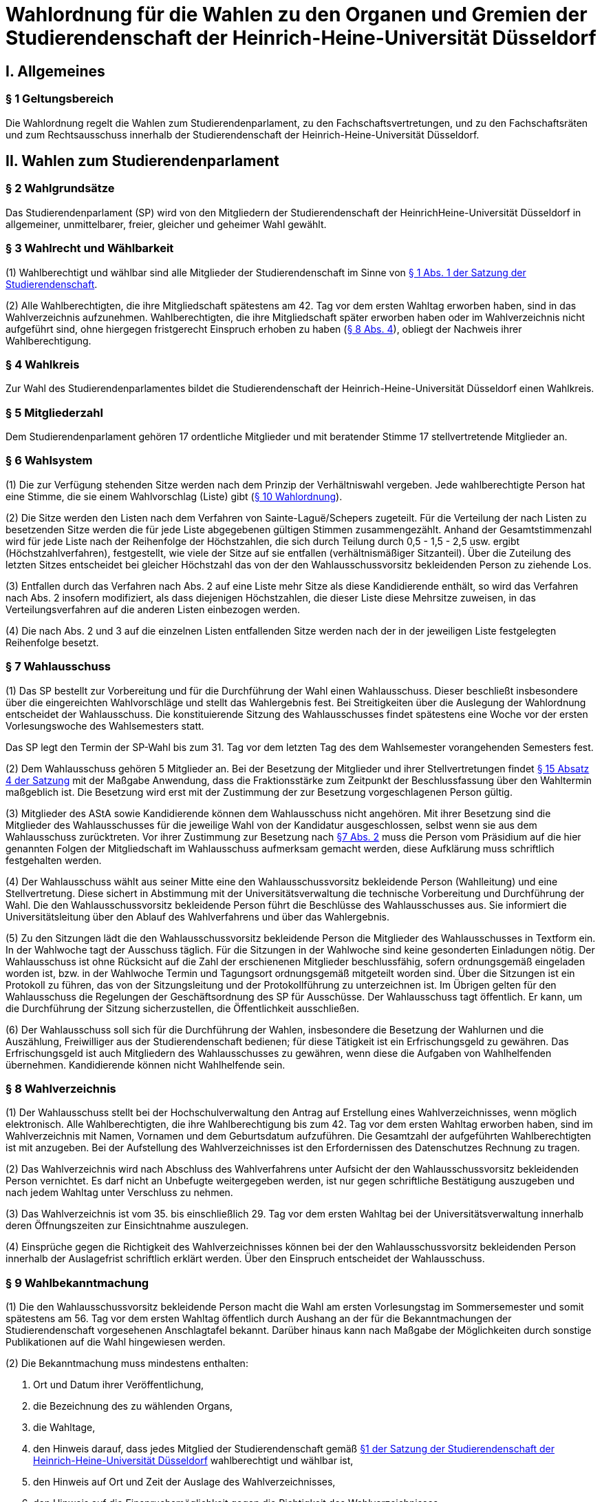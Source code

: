 =  Wahlordnung für die Wahlen zu den Organen und Gremien der Studierendenschaft der Heinrich-Heine-Universität Düsseldorf

== I. Allgemeines
=== § 1 Geltungsbereich
Die Wahlordnung regelt die Wahlen zum Studierendenparlament, zu den Fachschaftsvertretungen, und zu den Fachschaftsräten und zum Rechtsausschuss innerhalb der Studierendenschaft der Heinrich-Heine-Universität Düsseldorf.

== II. Wahlen zum Studierendenparlament
=== § 2 Wahlgrundsätze
Das Studierendenparlament (SP) wird von den Mitgliedern der Studierendenschaft der HeinrichHeine-Universität Düsseldorf in allgemeiner, unmittelbarer, freier, gleicher und geheimer Wahl gewählt.

=== § 3 Wahlrecht und Wählbarkeit
(1) Wahlberechtigt und wählbar sind alle Mitglieder der Studierendenschaft im Sinne von xref:satzung::index.adoc#_1_begriffsbestimmung_und_rechtsstellung[§ 1 Abs. 1 der Satzung der Studierendenschaft].

(2) Alle Wahlberechtigten, die ihre Mitgliedschaft spätestens am 42. Tag vor dem ersten Wahltag erworben haben, sind in das Wahlverzeichnis aufzunehmen. Wahlberechtigten, die ihre Mitgliedschaft später erworben haben oder im Wahlverzeichnis nicht aufgeführt sind, ohne hiergegen fristgerecht Einspruch erhoben zu haben (<<_8_wahlverzeichnis, § 8 Abs. 4>>), obliegt der Nachweis ihrer Wahlberechtigung.

=== § 4 Wahlkreis
Zur Wahl des Studierendenparlamentes bildet die Studierendenschaft der Heinrich-Heine-Universität Düsseldorf einen Wahlkreis.

=== § 5 Mitgliederzahl
Dem Studierendenparlament gehören 17 ordentliche Mitglieder und mit beratender Stimme 17 stellvertretende Mitglieder an.

=== § 6 Wahlsystem
(1) Die zur Verfügung stehenden Sitze werden nach dem Prinzip der Verhältniswahl vergeben. Jede wahlberechtigte Person hat eine Stimme, die sie einem Wahlvorschlag (Liste) gibt (<<_10_wahlvorschläge, § 10 Wahlordnung>>).

(2) Die Sitze werden den Listen nach dem Verfahren von Sainte-Laguë/Schepers zugeteilt. Für die Verteilung der nach Listen zu besetzenden Sitze werden die für jede Liste abgegebenen gültigen Stimmen zusammengezählt. Anhand der Gesamtstimmenzahl wird für jede Liste nach der Reihenfolge der Höchstzahlen, die sich durch Teilung durch 0,5 - 1,5 - 2,5 usw. ergibt (Höchstzahlverfahren), festgestellt, wie viele der Sitze auf sie entfallen (verhältnismäßiger Sitzanteil). Über die Zuteilung des letzten Sitzes entscheidet bei gleicher Höchstzahl das von der den Wahlausschussvorsitz bekleidenden Person zu ziehende Los.

(3) Entfallen durch das Verfahren nach Abs. 2 auf eine Liste mehr Sitze als diese Kandidierende enthält, so wird das Verfahren nach Abs. 2 insofern modifiziert, als dass diejenigen Höchstzahlen, die dieser Liste diese Mehrsitze zuweisen, in das Verteilungsverfahren auf die anderen Listen einbezogen werden.

(4) Die nach Abs. 2 und 3 auf die einzelnen Listen entfallenden Sitze werden nach der in der jeweiligen Liste festgelegten Reihenfolge besetzt.

=== § 7 Wahlausschuss
(1) Das SP bestellt zur Vorbereitung und für die Durchführung der Wahl einen Wahlausschuss. Dieser beschließt insbesondere über die eingereichten Wahlvorschläge und stellt das Wahlergebnis fest. Bei Streitigkeiten über die Auslegung der Wahlordnung entscheidet der Wahlausschuss. Die konstituierende Sitzung des Wahlausschusses findet spätestens eine Woche vor der ersten Vorlesungswoche des Wahlsemesters statt.

Das SP legt den Termin der SP-Wahl bis zum 31. Tag vor dem letzten Tag des dem Wahlsemester vorangehenden Semesters fest.

(2) Dem Wahlausschuss gehören 5 Mitglieder an. Bei der Besetzung der Mitglieder und ihrer Stellvertretungen findet xref:satzung::index.adoc#_15_wahl_und_zusammensetzung_des_sp[§ 15 Absatz 4 der Satzung] mit der Maßgabe Anwendung, dass die Fraktionsstärke zum Zeitpunkt der Beschlussfassung über den Wahltermin maßgeblich ist. Die Besetzung wird erst mit der Zustimmung der zur Besetzung vorgeschlagenen Person gültig.

(3) Mitglieder des AStA sowie Kandidierende können dem Wahlausschuss nicht angehören. Mit ihrer Besetzung sind die Mitglieder des Wahlausschusses für die jeweilige Wahl von der Kandidatur ausgeschlossen, selbst wenn sie aus dem Wahlausschuss zurücktreten. Vor ihrer Zustimmung zur Besetzung nach <<_7_wahlausschuss, §7 Abs. 2>> muss die Person vom Präsidium auf die hier genannten Folgen der Mitgliedschaft im Wahlausschuss aufmerksam gemacht werden, diese Aufklärung muss schriftlich festgehalten werden.

(4) Der Wahlausschuss wählt aus seiner Mitte eine den Wahlausschussvorsitz bekleidende Person (Wahlleitung) und eine Stellvertretung. Diese sichert in Abstimmung mit der Universitätsverwaltung die technische Vorbereitung und Durchführung der Wahl. Die den Wahlausschussvorsitz bekleidende Person führt die Beschlüsse des Wahlausschusses aus. Sie informiert die Universitätsleitung über den Ablauf des Wahlverfahrens und über das Wahlergebnis.

(5) Zu den Sitzungen lädt die den Wahlausschussvorsitz bekleidende Person die Mitglieder des Wahlausschusses in Textform ein. In der Wahlwoche tagt der Ausschuss täglich. Für die Sitzungen in der Wahlwoche sind keine gesonderten Einladungen nötig. Der Wahlausschuss ist ohne Rücksicht auf die Zahl der erschienenen Mitglieder beschlussfähig, sofern ordnungsgemäß eingeladen worden ist, bzw. in der Wahlwoche Termin und Tagungsort ordnungsgemäß mitgeteilt worden sind. Über die Sitzungen ist ein Protokoll zu führen, das von der Sitzungsleitung und der Protokollführung zu unterzeichnen ist. Im Übrigen gelten für den Wahlausschuss die Regelungen der Geschäftsordnung des SP für Ausschüsse. Der Wahlausschuss tagt öffentlich. Er kann, um die Durchführung der Sitzung sicherzustellen, die Öffentlichkeit ausschließen.

(6) Der Wahlausschuss soll sich für die Durchführung der Wahlen, insbesondere die Besetzung der Wahlurnen und die Auszählung, Freiwilliger aus der Studierendenschaft bedienen; für diese Tätigkeit ist ein Erfrischungsgeld zu gewähren. Das Erfrischungsgeld ist auch Mitgliedern des Wahlausschusses zu gewähren, wenn diese die Aufgaben von Wahlhelfenden übernehmen. Kandidierende können nicht Wahlhelfende sein.

=== § 8 Wahlverzeichnis
(1) Der Wahlausschuss stellt bei der Hochschulverwaltung den Antrag auf Erstellung eines Wahlverzeichnisses, wenn möglich elektronisch. Alle Wahlberechtigten, die ihre Wahlberechtigung bis zum 42. Tag vor dem ersten Wahltag erworben haben, sind im Wahlverzeichnis mit Namen, Vornamen und dem Geburtsdatum aufzuführen. Die Gesamtzahl der aufgeführten Wahlberechtigten ist mit anzugeben. Bei der Aufstellung des Wahlverzeichnisses ist den Erfordernissen des Datenschutzes Rechnung zu tragen.

(2) Das Wahlverzeichnis wird nach Abschluss des Wahlverfahrens unter Aufsicht der den Wahlausschussvorsitz bekleidenden Person vernichtet. Es darf nicht an Unbefugte weitergegeben werden, ist nur gegen schriftliche Bestätigung auszugeben und nach jedem Wahltag unter Verschluss zu nehmen.

(3) Das Wahlverzeichnis ist vom 35. bis einschließlich 29. Tag vor dem ersten Wahltag bei der Universitätsverwaltung innerhalb deren Öffnungszeiten zur Einsichtnahme auszulegen.

(4) Einsprüche gegen die Richtigkeit des Wahlverzeichnisses können bei der den Wahlausschussvorsitz bekleidenden Person innerhalb der Auslagefrist schriftlich erklärt werden. Über den Einspruch entscheidet der Wahlausschuss.

=== § 9 Wahlbekanntmachung
(1) Die den Wahlausschussvorsitz bekleidende Person macht die Wahl am ersten Vorlesungstag im Sommersemester und somit spätestens am 56. Tag vor dem ersten Wahltag öffentlich durch Aushang an der für die Bekanntmachungen der Studierendenschaft vorgesehenen Anschlagtafel bekannt. Darüber hinaus kann nach Maßgabe der Möglichkeiten durch sonstige Publikationen auf die Wahl hingewiesen werden.

(2) Die Bekanntmachung muss mindestens enthalten:

a. Ort und Datum ihrer Veröffentlichung,
b. die Bezeichnung des zu wählenden Organs,
c. die Wahltage,
d. den Hinweis darauf, dass jedes Mitglied der Studierendenschaft gemäß xref:satzung::index.adoc#_1_begriffsbestimmung_und_rechtsstellung[§1 der Satzung der Studierendenschaft der Heinrich-Heine-Universität Düsseldorf] wahlberechtigt und wählbar ist,
e. den Hinweis auf Ort und Zeit der Auslage des Wahlverzeichnisses,
f. den Hinweis auf die Einspruchsmöglichkeit gegen die Richtigkeit des Wahlverzeichnisses,
g. den Hinweis darauf, dass denjenigen, die nicht im Wahlverzeichnis aufgeführt sind und denen, die dagegen nicht fristgemäß Einspruch erhoben haben, der Nachweis ihrer Wahlberechtigung obliegt,
h. Orte und Zeiten der Stimmabgabe,
i. die Zahl der zu wählenden Mitglieder,
j. eine Darstellung des Wahlsystems,
k. die Angabe von Ort und Zeit, wo und wann eine Wahl ohne Studierendenausweis möglich ist,
l. einen Hinweis auf die Möglichkeit eines Antrages auf Briefwahl sowie die Angabe, wie ein solcher Antrag gestellt werden kann, und die bei der Briefwahl zu beachtenden Fristen.
m. die Frist, innerhalb derer Wahlvorschläge eingereicht werden können,
n. den Hinweis, dass Wahlvorschläge an die den Wahlausschussvorsitz bekleidenden Person zu richten sind, sowie Ort und Zeit der Entgegennahme,
o. den Ort und den Termin der Auszählung der Stimmen.
p. Angaben in welcher vom Wahlausschuss zugelassenen Weise der Nachweis der Wahlberechtigung an der Urne erbracht werden kann ohne im Wahlverzeichnis aufgeführt zu sein.

=== § 10 Wahlvorschläge
(1) Die Wahlvorschläge (Listen) müssen spätestens am 33. Tag vor dem ersten Wahltag mittags um 12.00 Uhr schriftlich beim Wahlausschuss eingegangen sein (Ausschlussfrist). Der Eingang ist vom Wahlausschuss zu bestätigen. Es ist zusätzlich eine digitale Abschrift in einem üblichen Dateiformat einzureichen.

(2) Jede wahlberechtigte Person kann sich selbst oder andere Wahlberechtigte zur Wahl vorschlagen. Eine Liste kann auch aus nur einer Person bestehen. Mit dem Wahlvorschlag ist eine unwiderrufliche schriftliche Erklärung jeder kandidierenden Person einzureichen, dass sie der Aufnahme in den Wahlvorschlag zugestimmt hat. Von jeder kandidierenden Person ist auf je einem zusätzlichen Dokument das Einverständnis mit dem konkreten starren Listenplatz zu versichern.

(3) Eine kandidierende Person darf nicht in mehrere Wahlvorschläge aufgenommen werden. Im Zweifel gilt die Kandidatur für den zuerst beim Wahlausschuss eingereichten Wahlvorschlag.

(4) Der Wahlvorschlag muss je Name, Vorname, Universitäts-E-Mail-Adresse, Geburtsdaten und Angabe der Fakultätszugehörigkeit der kandidierenden Personen enthalten sowie die Wahl bezeichnen, für die der Vorschlag gelten soll. Des Weiteren müssen Name, Vorname, Universitäts-E-Mail-Adresse und Telefonnummer (bevorzugt Mobiltelefonnummer) einer für die Liste verantwortlichen und einer stellvertretenden verantwortlichen Person enthalten sein. Diese Angaben müssen nach der Wahl an das amtierende SP-Präsidium übergeben werden.

(5) Bei Wahlvorschlägen, die fristgerecht eingereicht worden sind, jedoch nicht den Anforderungen nach Abs. 1 Satz 3, Abs. 2, 3 und 4 genügen, ist die listenverantwortliche Person der die Liste einreichenden Hochschulgruppe spätestens 24 Stunden nach Einreichungsfrist, unter Angabe der Gründe der Beanstandung durch den Wahlausschuss in Textform zu benachrichtigen. Damit ist die Aufforderung zu verbinden, die Mängel bis um 12:00 mittags am 26. Tag vor dem ersten Wahltag zu beseitigen. Werden die Mängel nicht oder nicht fristgerecht beseitigt, so ist wie folgt zu verfahren: Werden nur einzelne Kandidaturen des Wahlvorschlages bemängelt, so gelten auch nur diese Kandidaturen als ungültig; die entsprechenden Namen sind aus dem Wahlvorschlag zu streichen. Andernfalls gilt der gesamte Wahlvorschlag als ungültig.

(6) Kommt der Wahlausschuss seiner Pflicht aus Absatz 5 Satz 1 und 2 nicht oder nicht fristgemäß nach, so ist der betreffende Wahlvorschlag als gültig anzusehen. Offensichtliche Fehler in dem Wahlvorschlag dürfen korrigiert werden.

(7) Die den Wahlausschussvorsitz bekleidende Person gibt spätestens am 21. Tag vor dem ersten Wahltag die als gültig anerkannten Wahlvorschläge durch Aushang an der dafür vorgesehenen Anschlagstelle öffentlich innerhalb der Studierendenschaft bekannt. Die Reihenfolge der Wahlvorschläge in der Veröffentlichung wird per Los bestimmt. Fehler im Wahlvorschlag, die binnen 24 Stunden nach Veröffentlichung durch die kandidierende oder durch die listenverantwortliche Person gemeldet werden, müssen vom Wahlausschuss korrigiert werden, sofern die Korrektur dem schriftlich eingereichten Wahlvorschlag entspricht.

=== § 11 Wahlverfahren bei fehlendem gültigem Wahlvorschlag
Wird ein oder kein Wahlvorschlag eingereicht, entspricht einer oder keiner der eingereichten Wahlvorschläge den Anforderungen oder gibt es insgesamt weniger Kandidierende als zu besetzende Mandate, so wird unverzüglich das Wahlverfahren von den bestehenden Wahlorganen auf der Grundlage des bereits aufgestellten Wahlverzeichnisses nach Maßgabe dieser Wahlordnung wiederholt. Insbesondere bestimmt der Wahlausschuss unverzüglich einen neuen Wahltermin.

=== § 12 Wahlunterlagen
(1) Bei der Wahl sind amtliche Stimmzettel sowie für die Briefwahl amtliche Wahlscheine, Wahlumschläge und Briefwahlumschläge zu verwenden. Außerdem ist ein Merkblatt mit Hinweisen zur Durchführung der Briefwahl zu erstellen (<<_14_briefwahl, §14>>).

(2) Für die Herstellung der amtlichen Unterlagen ist die den Wahlausschussvorsitz bekleidende Person zuständig.

(3) Der Stimmzettel enthält die Bezeichnung der Wahllisten mit den Namen der Kandidierenden. Die Gestaltung der Stimmzettel entspricht <<_10_wahlvorschläge, § 10 Abs. 7>>.

=== § 13 Urnenwahl
(1) Die Urnenwahl findet an fünf nicht vorlesungsfreien Tagen innerhalb einer Kalenderwoche statt. Für die Mindestanzahl an Urnen nach Abs. 7 gilt, dass sie jeweils mindestens sechs Stunden pro Tag innerhalb der normalen Veranstaltungszeiten geöffnet sein müssen. Zusätzliche Urnen nach Abs. 7 dürfen kürzer geöffnet sein. Nach dem Schließen der regulären Urnen ist an jedem Wahltag für 30 Minuten die Wahl auch ohne Studierendenausweis an der Urne im Wahlbüro möglich. Diese Urnenöffnungszeit darf nicht später als eine Stunde nach Schließen der letzten regulären Urne beginnen.

(2) Bei der Stimmabgabe haben die wählenden Personen ihren gültigen Personalausweis oder einen anderen gültigen amtlichen Ausweis mit Lichtbild sowie den Studierendenausweis vorzulegen.

(3) Die wählende Person gibt ihre Stimme in der Weise ab, dass sie ihre Entscheidung durch ein gesetztes Kreuz bei einer Liste eindeutig kenntlich macht.

(4) Darauf wirft die wählende Person den gefalteten Stimmzettel in die Wahlurne.

(5) Bei der Stimmabgabe wird die Wahlberechtigung anhand des zentralen Wahlverzeichnisses geprüft und in diesem die Teilnahme an der Wahl vermerkt. Wer nicht im Wahlverzeichnis aufgeführt ist, den Nachweis der Wahlberechtigung aber in einer vom Wahlausschuss zugelassenen Weise erbringen kann, ist mit den entsprechenden Angaben unverzüglich in das Verzeichnis nachzutragen. Die Stimmabgabe ist nur persönlich möglich.

(6) Die Wahlhandlung findet im öffentlichen Raum statt.

(7) Es sind mindestens acht Urnen aufzustellen, jedoch höchstens eine Urne pro angefangene 1500 Studierenden. Der Wahlausschuss entscheidet im durch Satz 1 bestimmten Rahmen über die Anzahl der Urnen und über ihre Aufstellungsorte. Bei der Festlegung der Urnenstandorte sind die Stimmanzahlen der letzten Wahl, alle Fakultäten, sowie die aktuelle Campussituation, insbesondere Baustellen,
angemessen zu berücksichtigen.

=== § 14 Briefwahl
(1) Wahlberechtigte können ihr Wahlrecht auch durch Briefwahl ausüben. Der Antrag auf Briefwahl ist in Textform an die Wahlleitung zu richten. Der Antrag muss Namen, Vornamen, Geburtsdatum sowie entweder die postalische Adresse, an die die Briefwahlunterlagen gesendet werden sollen, oder den Namen der Person, die bevollmächtigt wird die Briefwahlunterlagen für die antragstellende Person abzuholen, enthalten.

(2) Der Antrag auf Teilnahme an der Briefwahl muss spätestens am 21. Tag vor dem ersten Wahltag gestellt werden. Abweichend hiervon können Wahlberechtigte auch noch bis zum Ende der Wahlwoche einen Antrag auf Briefwahl stellen, sofern sie auf Grund einer Erkrankung, einem Gebot oder Verbot einer auf Grund des Infektionsschutzgesetzes erlassenen Rechtsverordnung oder einer infektionsschutzrechtlichen behördlichen Anordnung an der Stimmabgabe an einer Urne gehindert sind. Der Grund der Verhinderung ist bei der Antragstellung glaubhaft zu machen.

(3) Die Versendung der Briefwahlunterlagen für Anträge, die innerhalb der Frist von Absatz 2 Satz 1 gestellt wurden, erfolgt spätestens am 14. Tag vor dem ersten Wahltag ausschließlich postalisch. Anträge, die später gestellt werden, können nach Wahl der antragstellenden Person ebenfalls postalisch zugestellt werden oder von einer bevollmächtigten Person abgeholt werden. Die postalische Zusendung kann nur bis 16 Uhr des zweiten Wahltages beantragt werden. Die Wahlleitung sendet der antragstellenden Person die Briefwahlunterlagen unverzüglich, in der Wahlwoche jedoch spätestens am nächsten Tag, zu. Werden die Wahlunterlagen von einer bevollmächtigten Person abgeholt, so muss diese die Vollmacht und die Kopie eines amtlichen Lichtbildausweises der briefwählenden Person vorlegen.

(4) Die per Brief wählende Person erhält als Unterlagen den Stimmzettel, den Wahlschein, den Wahlumschlag und den Briefwahlumschlag sowie ein Merkblatt mit Hinweisen zur Durchführung der Briefwahl.

(5) Die wählende Person oder deren Hilfsperson hat auf dem Wahlschein an Eides statt zu versichern, dass sie die Stimme persönlich oder als Hilfsperson gemäß dem erklärten Willen der wählenden Person gekennzeichnet hat. Die Wahlleitung ist zur Abnahme einer solchen Versicherung an Eides Statt zuständig.

6) Die Stimme muss am letzten Wahltag bis zum Ende der letzten Öffnungszeit einer Urne bei der Wahlleitung eingegangen sein (Ausschlussfrist). Verspätet eingegangene Stimmen verfallen.

(7) Wenn Wahlberechtigte, die von der Briefwahl Gebrauch gemacht haben, während der Wahlwoche an der Urne gewählt haben, wird der entsprechende Briefwahlumschlag nicht in die Auszählung miteinbezogen.

=== § 15 Wahlsicherung
(1) Je zwei Mitglieder des Wahlausschusses verteilen die vom Wahlausschuss versiegelten Urnen und die Wahlutensilien an die Wahlhelfenden und nehmen diese am Ende jedes Wahltages entgegen. Der Empfang ist von den Wahlhelfenden bzw. den Wahlausschussmitgliedern zu quittieren.

(2) Jede Wahlurne muss stets von zwei Wahlhelfenden besetzt sein, die für die ordnungsgemäße Durchführung der Wahl an dieser Urne verantwortlich sind.

(3) Die Wahlhelfenden tragen in eine Liste die Zeit ein, in der sie die angewiesene Wahlurne beaufsichtigt haben. Sie bestätigen durch ihre Unterschrift, dass an ihrer Urne die Wahl während dieser Zeit ordnungsgemäß durchgeführt wurde.

(4) An jeder Wahlurne werden zur Einsichtnahmemöglichkeit durch die wählenden Personen die Wahlordnung und ein Exemplar der Veröffentlichung der Wahlvorschläge ausgelegt.

(5) Durch Aufstellen von Wahlkabinen ist dafür Sorge zu tragen, dass das Ausfüllen der Stimmzettel geheim erfolgen kann.

(6) Nach Beendigung jedes Wahltages sind die Urnen durch den Wahlausschuss zu versiegeln und in einem von der Hochschulverwaltung zur Verfügung gestellten abgesonderten Raum unter Verschluss zu nehmen.

(7) Nach Abschluss der Wahl sind die Urnen vom Wahlausschuss wieder zu entsiegeln. Der Wahlausschuss hat die Unversehrtheit der Siegel in einem Protokoll festzuhalten.

(8) Ergeben sich bei der Feststellung der ordnungsgemäßen Versiegelung Unregelmäßigkeiten, so hat der Wahlausschuss die erforderlichen Maßnahmen zu treffen. Über einen Abbruch der Wahl entscheidet gegebenenfalls der Wahlausschuss.

(9) Versiegelung und Entsiegelung erfolgen öffentlich.

=== § 16 Abbruch der Wahl
(1) Der Wahlausschuss kann einen Abbruch der Wahl beschließen, wenn gegen allgemeine Wahlgrundsätze oder die Regelungen dieser Ordnung in so hohem Maße verstoßen wurde, dass

a. offenkundige und schwere Mängel bestehen und diese Mängel zur Nichtigkeit dieser Wahl führen würden, oder
b. eine Wahlanfechtung mit Sicherheit zum Erfolg und einer vollständigen Neuwahl führen würde.

(2) Ein Beschluss nach Abs. 1 muss auf einer ordnungsgemäß einberufenen Sitzung mit allen Anwesenden einstimmig erfolgen. In der Wahlwoche muss der Antrag auf Wahlabbruch mindestens 12 Stunden vor der Sitzung angekündigt werden, außerhalb der Wahlwoche muss er bereits mit der Einladung zur Sitzung bekannt gegeben werden.

(3) Im Falle des Abbruchs ist der Wahlausschuss dafür verantwortlich,

a. alle in Zusammenhang mit der Wahl entstandenen Unterlagen (z.B. Wahlbekanntmachung, Wahlvorschläge, Wahlverzeichnisse, Sitzungsprotokolle, Stimmzettel) sicher aufzubewahren; sie sind auf Verlangen den satzungsmäßig zuständigen Organen und Gremien der Studierendenschaft zur Prüfung der abgebrochenen Wahl zur Verfügung zu stellen. Eine Vernichtung dieser Unterlagen kann erst dann erfolgen, wenn die Wahl ordnungsgemäß stattgefunden hat und keine Einsprüche gegen die Gültigkeit der Wahl nach <<_19_gültigkeit_der_wahl, § 19>> vorliegen oder diese nicht mehr zulässig sind. Der Wahlausschuss erstellt einen Bericht über den Verlauf der abgebrochenen Wahl für das SP.
b. die Auszahlung der Erfrischungsgelder für bereits geleistete Wahlhelfendenstunden zu veranlassen;
c. die Entfernung der Wahlwerbung zu veranlassen.

(4) Im Falle eines Abbruchs bleiben die aktuellen Mitglieder des Studierendenparlamentes weiter im Amt. Das Studierendenparlament ist dafür verantwortlich, unverzüglich einen neuen Wahltermin festzulegen. Für die Wiederholung der Wahl werden die Regelungen von <<_23_vorgezogene_neuwahlen, §23>> analog angewendet.

=== § 17 Wahlauszählung
(1) Unmittelbar im Anschluss an die Wahl erfolgt die öffentliche Auszählung der Stimmen. Dabei wird zunächst die Teilnahme an der Briefwahl anhand der ordnungsgemäßen Wahlscheine im Wahlverzeichnis vermerkt. Wenn Wahlberechtigte, die von der Briefwahl Gebrauch gemacht haben, nach <<_14_briefwahl, § 14 Abs. 5>> während der Wahlwoche an der Urne gewählt haben, wird der entsprechende Briefwahlumschlag nicht in die Auszählung miteinbezogen. Nach dieser Prüfung werden die Stimmzettel der Briefwahl mit den anderen Stimmzetteln gemischt und die Auszählung vorgenommen.

(2) Ungültig sind die Stimmzettel, die als nicht für die Wahl hergestellt erkennbar sind.

(3) Ungültig sind die Stimmen,
a. die den Willen der wahlberechtigten Person nicht zweifelsfrei erkennen lassen,
b. die einen Zusatz oder Vorbehalt enthalten.

=== § 18 Veröffentlichung des Wahlergebnisses
(1) Das Wahlergebnis ist unverzüglich öffentlich durch Aushang an den vorgesehenen Aushangstellen innerhalb der Studierendenschaft bekannt zu machen.

(2) Die Bekanntmachung des Wahlergebnisses muss enthalten:

a. Ort und Zeit der Veröffentlichung,
b. die Zahl der Wahlberechtigten,
c. die Zahl der abgegebenen Stimmen,
d. die Zahl der ungültigen Stimmen,
e. die Zahl der gültigen Stimmen,
f. die Zahl der auf jede Liste entfallenden gültigen Stimmen,
g. die Zahl der auf jede Liste entfallenden Sitze,
h. die Namen der gewählten Kandidierenden,
i. die Sitzverteilung in den Ausschüssen,
j. Unterschrift der den Wahlausschussvorsitz bekleidenden Person

=== § 19 Gültigkeit der Wahl
(1) Die Wahl ist mit der Bekanntmachung des Wahlergebnisses unbeschadet eines Wahlprüfungsverfahrens gültig.

(2) Gegen die Gültigkeit der Wahl können alle Wahlberechtigten Einspruch erheben, der innerhalb von 14 Tagen seit Veröffentlichung des Wahlergebnisses bei der den Wahlausschussvorsitz bekleidenden Person des Wahlausschusses eingegangen sein muss.

(3) Über Einsprüche gegen die Gültigkeit der Wahl entscheidet das neu gewählte Studierendenparlament. Seine Mitglieder sind auch dann nicht gehindert, an der Entscheidung mitzuwirken, wenn sich die Feststellungen im Einzelfall auf ihre Wahl erstrecken. Das SP bildet zur Vorbereitung seiner Entscheidung einen Wahlprüfungsausschuss.

(3a) Die Feststellung des Wahlergebnisses ist für ungültig zu erklären, wenn die Bestimmungen zur Stimmauszählung verletzt worden sind oder andere Unregelmäßigkeiten im Wahlergebnis eine Neufeststellung gebieten.

(4) Wird im Wahlprüfungsverfahren die Feststellung des Wahlergebnisses für ungültig erachtet, so ist sie aufzuheben und eine unverzügliche Neufeststellung in dem in der Entscheidung bestimmten Umfang anzuordnen.

(5) Die Wahl ist ganz oder teilweise für ungültig zu erklären, wenn wesentliche Bestimmungen über die Wahlvorbereitung, die Sitzverteilung, das Wahlrecht, die Wählbarkeit oder das Wahlverfahren verletzt worden sind, es sei denn, dass dies sich nicht auf die Zahl der auf jede Liste entfallenden Sitze ausgewirkt hat.

(6) Wird das Ausscheiden eines Mitgliedes angeordnet, scheidet das Mitglied aus, sobald der Beschluss des Studierendenparlamentes unanfechtbar geworden ist oder im verwaltungsgerichtlichen Verfahren rechtskräftig bestätigt worden ist. Die Rechtswirksamkeit der bisherigen Tätigkeit wird durch das Ausscheiden nicht berührt.

(7) Wird im Wahlprüfungsverfahren die Wahl ganz oder teilweise für ungültig erklärt, so ist sie unverzüglich in dem in der Entscheidung bestimmten Umfang zu wiederholen.

=== § 20 Wahlbericht & Ausschussunterlagen
(1) Nach Ablauf der Einspruchsfrist gem. <<_19_gültigkeit_der_wahl, § 19 Abs. 2>> erstellt der Wahlausschuss einen Bericht über den Verlauf der Wahl (Wahlbericht) für das SP. Der Wahlbericht kann Handlungsempfehlungen an das SP enthalten, um den reibungslosen Ablauf zukünftiger Wahlen zu sichern.

(2) Die Aufwandsentschädigung für die Mitglieder des Wahlausschusses wird erst ausgezahlt, sobald

a. das Wahlverzeichnis der Wahl ordnungsgemäß vernichtet wurde,
b. alle Schlüssel zum Wahlbüro ordnungsgemäß zurückgegeben wurden,
c. alle Wahlutensilien ordnungsgemäß eingelagert wurden,
d. alle für die Auszahlung der Erfrischungsgelder relevanten Unterlagen an die Buchhaltung übergeben wurden,
e. alle Ausschussunterlagen auf einem geeigneten Datenträger an das AStA-Sekretariat übergeben wurden.

(3) Zu den Ausschussunterlagen gehören

a. die Protokolle aller Ausschusssitzungen,
b. alle für die Wahl verwendeten Vorlagen,
c. eine Kopie des Wahlberichtes,
d. die aktualisierte Fassung des Leitfadens zur Wahldurchführung (WA-Reader).

(4) Das Vorliegen der Bedingungen nach Abs. 2 ist in einem Übergabeprotokoll zu dokumentieren.

=== § 21 Ausscheiden von Mitgliedern
(1) Scheidet ein gewähltes ordentliches oder stellvertretendes Mitglied aus, so rücken die Kandidierenden des Wahlvorschlages des ausgeschiedenen Mitgliedes entsprechend des Listenplatzes jeweils einen Platz auf. Ist der Wahlvorschlag erschöpft, so bleibt der Sitz unbesetzt. Die Zahl der Sitze im Studierendenparlament vermindert sich entsprechend.

(2) Die Kandidierenden eines Wahlvorschlages können jederzeit schriftlich gegenüber dem SP-Präsidium unwiderruflich erklären, für die aktuelle Wahlperiode auf einen Sitz im SP zu verzichten. In diesem Fall bleiben sie beim Aufrücken nach Absatz 1 Satz 1 unberücksichtigt und können nicht mehr Mitglied werden.

=== § 22 Zusammentritt des Studierendenparlamentes
Das Präsidium des scheidenden SP ruft die neu gewählten Mitglieder des Studierendenparlamentes unverzüglich zur konstituierenden Sitzung ein, die spätestens zwei Wochen nach Veröffentlichung des Wahlergebnisses stattzufinden hat. Es leitet diese Sitzung bis zur Wahl des neuen Präsidiums. Ist das Präsidium des scheidenden SP verhindert oder anderweitig nicht in der Lage dazu, übernimmt die Wahlleitung die Aufgaben nach Satz 1 und 2.

=== § 23 Vorgezogene Neuwahlen
Findet gemäß xref:satzung::index.adoc#_16_die_fraktionen_des_sp[§ 16 der Satzung] eine Neuwahl vorzeitig statt, legt das SP abweichend von <<_7_wahlausschuss, § 7 Absatz 1>> den Termin der Wahl unverzüglich fest. Abweichend von <<_7_wahlausschuss, § 7 Abs. 1 Satz 4>> findet die konstituierende Sitzung des Wahlausschusses spätestens 10 Tage nach Festlegen des Wahltermins statt. Des Weiteren gelten folgende veränderte Fristen:

a. in <<_8_wahlverzeichnis, § 8 Abs. 1 Satz 2>> statt dem 42. der 21. Tag vor dem ersten Wahltag
b. in <<_8_wahlverzeichnis, § 8 Abs. 3>> statt dem 35. bis einschließlich 29. der 14. bis einschließlich 8. Tag vor der Wahl,
c. in <<_9_wahlbekanntmachung, § 9 Abs. 1>> statt dem 56. der 28. Tag vor dem ersten Wahltag,
d. in <<_10_wahlvorschläge, § 10 Abs. 1>> statt dem 33. der 14. Tag vor dem ersten Wahltag,
e. in <<_10_wahlvorschläge, § 10 Abs. 5 Satz 2>> statt dem 26. der 11. Tag vor dem ersten Wahltag,
f. in <<_10_wahlvorschläge, § 10 Abs. 7>> statt dem 21. der 10. Tag vor dem ersten Wahltag,
g. in <<_14_briefwahl, § 14 Abs. 2 Satz 1>> statt dem 21. der 10. Tag vor dem ersten Wahltag,
h. in <<_14_briefwahl, § 14 Absatz 3 Satz 1>> statt dem 14. der 7. Tag vor dem ersten Wahltag.

=== § 24 Wahlkampfkostenerstattung
(1) Hochschulgruppen, die an einer Wahl zum Studierendenparlament als Liste teilgenommen haben, können nach Beendigung der Wahl und Konstituierung des gewählten Studierendenparlamentes eine Wahlkampfkostenerstattung beim SP‐Präsidium beantragen.

(2) Für die Erstattung von Wahlkampfkosten werden finanzielle Mittel in Höhe von 1.500 Euro von der Studierendenschaft der Heinrich‐Heine‐Universität bereitgestellt. Diese sind in den Haushalt der Studierendenschaft oder in ein Finanzkonzept zur Durchführung einer jeweiligen SP‐Wahl aufzunehmen.

(3) Die Wahlkampfkostenerstattung wird auf 150 Euro pro Hochschulgruppe begrenzt. Sollten mehr als 10 Wahlvorschläge zu einer Wahl eingereicht werden, steht jeder teilnehmenden Hochschulgruppe 1.500 Euro / Anzahl der Wahlvorschläge zur Verfügung.

(4) In einem Antrag auf Wahlkampfkostenerstattung können Ausgaben für folgende Sachmittel geltend gemacht werden: Plakate, Flyer, sonstige Druckerzeugnisse, Werbemittel, Ausrüstung und Ausstattung von Informationsständen. Rechnungen für alkoholische Getränke werden nicht berücksichtigt.

(5) Bei der Bearbeitung eines Antrags auf Wahlkampfkostenerstattung nach <<_24_wahlkampfkostenerstattung, § 24 Absatz 1 bis 4>> sind die Bestimmungen über die Verwendung von Finanzmitteln gemäß der Satzung der Studierendenschaft der Heinrich‐Heine‐Universität sowie die Richtlinien der https://recht.nrw.de/lmi/owa/br_bes_text?anw_nr=2&gld_nr=2&ugl_nr=221&bes_id=8184&aufgehoben=N&menu=0&sg=0[Haushalts‐ und Wirtschaftsführungs-Verordnung der Studierendenschaften NRW (HWVO NRW)] zu beachten und einzuhalten.

(6) Ein Antrag auf Wahlkampfkostenerstattung kann für ab dem Sommersemester 2018 durchgeführte Wahlen zum Studierendenparlament gestellt werden.

== III. Wahlen zu den Organen der Fachschaften
=== § 25 Wahlgrundsätze
Die Fachschaftsräte werden von den Mitgliedern der entsprechenden Fachschaft der Heinrich-Heine Universität Düsseldorf in allgemeiner, unmittelbarer, freier, gleicher und geheimer Wahl nach den Grundsätzen der Mehrheitswahl gewählt.

=== § 26 Wahlrecht und Wählbarkeit
(1) Wahlberechtigt und wählbar sind die Mitglieder der Fachschaft im Sinne von xref:satzung::index.adoc#_29_wahl_und_abwahl_der_autonomen_referatsmitglieder_durch_die_arv[§29 Abs. 2 i.V.m. §29 Abs. 1 der Satzung der Studierendenschaft]. Jedes Mitglied der Studierendenschaft darf nur Mitglied in einem Fachschaftsrat sein.

(2) Alle Wahlberechtigten, die ihre Mitgliedschaft spätestens am 21. Tag vor dem ersten Wahltag erworben haben, sind in das Wahlverzeichnis aufzunehmen. Wahlberechtigten, die ihre Mitgliedschaft später erworben haben oder im Wahlverzeichnis nicht aufgeführt sind, ohne hiergegen fristgerecht Einspruch erhoben zu haben (<<_30_wahlverzeichnis, § 30 Abs. 4>>), obliegt der Nachweis ihrer Wahlberechtigung.

=== § 27 Wahlkreis
Zur Wahl des Fachschaftsrates bilden die Mitglieder der Fachschaft einen Wahlkreis.

=== § 28 Wahlsystem und Größe des Fachschaftsrates
(1) Die zur Verfügung stehenden Sitze werden nach dem Prinzip der Mehrheitswahl vergeben. Alle Wahlberechtigten haben eine Stimme je kandidierender Person.

(2) Die Anzahl der zur Verfügung stehenden Sitze berechnet sich wie folgt:

a. Ein Fachschaftsrat hat ein Minimum von sechs Sitzen.
b. Die Anzahl der zur Verfügung stehenden Sitze ist das auf die nächste natürliche Zahl aufgerundete Ergebnis von 6 + x/150, wobei x die Anzahl der Wahlberechtigten ist

(3) Bei der Stimmabgabe darf:

a. auf jede kandidierende Person höchstens eine Stimme vergeben werden. Eine Stimmhäufung ist nicht möglich.
b. auf jede kandidierende Person eine Positivstimme oder eine Negativstimme abgegeben werden. Falls bei einer kandidierenden Person keine eindeutige Willensäußerung in Form einer Positiv- oder Negativstimme erkennbar ist, gilt dies als Enthaltung. Ebenso kann der Wahlausschuss ein Stimmfeld für Enthaltungen vorsehen.

(4) Gewählt sind die kandidierenden Personen, bei denen die Differenz der Positiv- und Negativstimmen größer oder gleich eins (>=1) ist. Ist die Zahl der gewählten kandidierenden Personen größer als die Zahl der zu vergebenden Sitze, so wird eine Reihung unter diesen kandidierenden Personen gemäß der erreichten Differenz vorgenommen. Bei Differenzgleichheit werden die kandidierenden Personen mit absolut weniger Negativstimmen vorgezogen. Bei identischer Anzahl an Negativstimmen entscheidet das Los über den Rang. Die Sitze werden den kandidierenden Personen in der Reihenfolge der von ihnen erreichten Differenz zugeteilt.

(5) Sind im Sinne von <<_28_wahlsystem_und_größe_des_fachschaftsrates, § 28 Abs. 4>> weniger als drei kandidierende Personen gewählt, wird eine einmalige Nachwahl auf die nicht besetzten Sitze durchgeführt.

(6) Sind mehr Sitze zu verteilen, als gewählte kandidierende Personen vorhanden sind, bleiben diese Sitze unbesetzt. Die Mitgliederzahl des Fachschaftsrates vermindert sich entsprechend.

(7) Nach <<_28_wahlsystem_und_größe_des_fachschaftsrates, § 28 Abs. 4 Sätze 2 bis 5>> nicht gewählte kandidierende Personen sind nachrückende Personen.

=== § 29 Wahlausschuss
(1) Gleichzeitig mit der Bestimmung des Wahltermins bestellt der Fachschaftsrat zur Vorbereitung und für die Durchführung der Wahl einen Wahlausschuss. Dieser beschließt insbesondere über die eingereichten Wahlvorschläge und stellt das Wahlergebnis fest. Bei Streitigkeiten über die Auslegung der Wahlordnung entscheidet der Wahlausschuss.

(2) Dem Wahlausschuss gehören mindestens drei Mitglieder an. Für jedes Mitglied kann eine Stellvertretung gewählt werden.

(3) Die Mitglieder des Wahlausschusses müssen Mitglieder der Studierendenschaft der HeinrichHeine-Universität Düsseldorf im Sinne des xref:satzung::index.adoc#_1_begriffsbestimmung_und_rechtsstellung[§1] ihrer Satzung sein.

(4) Wahlbewerbende können nicht Mitglied im Wahlausschuss sein.

(5) Mitglieder des Wahlausschusses können gleichzeitig anderen Wahlausschüssen angehören.

(6) Der Wahlausschuss wählt aus seiner Mitte als den Wahlausschussvorsitz bekleidende Person eine Wahlleitung. Diese sichert in Abstimmung mit der Universitätsverwaltung und bei Bedarf mit Unterstützung durch das autonome Fachschaftenreferat die technische Vorbereitung und Durchführung der Wahl. Die Wahlleitung führt die Beschlüsse des Wahlausschusses aus.

(7) Zu den Sitzungen lädt die Wahlleitung die Mitglieder des Wahlausschusses in Textform ein. Der Wahlausschuss ist ohne Rücksicht auf die Zahl der erschienenen Mitglieder beschlussfähig, sofern ordnungsgemäß eingeladen worden ist. Über die Sitzungen ist ein Protokoll zu führen, das von allen anwesenden Mitgliedern des Wahlausschusses zu unterzeichnen ist. Der Wahlausschuss tagt öffentlich. Der Wahlausschuss kann, um die Durchführung der Sitzung sicherzustellen, die Öffentlichkeit
ausschließen.

(8) Der Wahlausschuss kann sich für die Durchführung der Wahlen freiwillig Helfender aus der Studierendenschaft bedienen; Wahlbewerbende können nicht Wahlhelfende sein.

(9) Der Fachschaftsrat beruft in Abstimmung mit der Wahlleitung die Fachschaftsvollversammlung vor der Wahl ein. Diese Wahlvollversammlung findet an einem Vorlesungstag mindestens acht Tage, höchstens aber 14 Tage, vor dem ersten Wahltag statt. Der Tagesordnungspunkt „Nominierung [,Vorstellung und Befragung] der kandidierenden Personen zur Wahl des Fachschaftsrates“ muss auf den Tagesordnungsvorschlag aufgenommen und auf der Sitzung aufgerufen werden.

=== § 30 Wahlverzeichnis
(1) Der Wahlausschuss stellt bei der Hochschulverwaltung den Antrag auf Erstellung eines Wahlverzeichnisses, wenn möglich elektronisch. Dieser Antrag erfolgt über das autonome Fachschaftenreferat. Alle Wahlberechtigten, welche eine Wahlberechtigung bis zum 21. Tag vor dem ersten Wahltag erworben haben, sind im Wahlverzeichnis mit dem Namen, dem Vornamen, dem Geburtsdatum und der Matrikelnummer aufzuführen. Die Gesamtzahl der aufgeführten Wahlberechtigten ist mit anzugeben. Bei der Aufstellung des Wahlverzeichnisses ist den Erfordernissen des Datenschutzes Rechnung zu tragen.

(2) Das Wahlverzeichnis wird nach Abschluss des Wahlverfahrens unter Aufsicht der Wahlleitung vernichtet. Es darf nicht an Unbefugte weitergegeben werden, ist nur gegen schriftliche Bestätigung auszugeben und nach jedem Wahltag unter Verschluss zu nehmen.

(3) Das Wahlverzeichnis ist vom 14. bis einschließlich 7. Tag vor dem ersten Wahltag im AStA Sekretariat innerhalb deren Öffnungszeiten zur Einsichtnahme auszulegen.

(4) Einsprüche gegen die Richtigkeit des Wahlverzeichnisses können bei der Wahlleitung innerhalb der Auslagefrist schriftlich erklärt werden. Über den Einspruch entscheidet der Wahlausschuss.

=== § 31 Wahlbekanntmachung
(1) Die Wahlleitung macht die Wahlvollversammlung und die Wahl spätestens am 14. Tag vor der Wahlvollversammlung öffentlich durch Aushang an der für die Bekanntmachungen der Fachschaft vorgesehenen Aushangflächen bekannt. Darüber hinaus kann nach Maßgabe der Möglichkeiten durch sonstige Publikationen auf die Wahl hingewiesen werden.

(2) Die Bekanntmachung muss mindestens enthalten:

a. Ort und Datum ihrer Veröffentlichung,
b. die Bezeichnung des zu wählenden Organs,
c. die Wahltage,
d. den Hinweis darauf, dass jedes Mitglied der Fachschaft gemäß xref:satzung::index.adoc#_29_wahl_und_abwahl_der_autonomen_referatsmitglieder_durch_die_arv[§29 der Satzung der Studierendenschaft der Heinrich-Heine-Universität Düsseldorf] wahlberechtigt und wählbar ist,
e. den Hinweis auf Ort und Zeit der Auslage des Wahlverzeichnisses,
f. den Hinweis auf die Einspruchsmöglichkeit gegen die Richtigkeit des Wahlverzeichnisses,
g. den Hinweis darauf, dass denjenigen, die nicht im Wahlverzeichnis aufgeführt sind, und die dagegen nicht fristgerecht Einspruch eingelegt haben, der Nachweis ihrer Wahlberechtigung obliegt,
h. Orte und Zeiten der Stimmabgabe,
i. die Zahl der zu wählenden Mitglieder,
j. eine Darstellung des Wahlsystems,
k. die Angabe von Ort und Zeit, wo und wann eine Wahl ohne Studierendenausweis möglich ist,
l. einen Hinweis auf die Möglichkeit des Antrages auf Briefwahl sowie die Angabe, wie ein solcher Antrag gestellt werden kann, und die bei der Briefwahl zu beachtenden Fristen,
m. Ort und Zeit der Wahlvollversammlung,
n. die Frist, innerhalb derer Wahlvorschläge eingereicht werden können,
o. den Hinweis, dass Wahlvorschläge an die Wahlleitung oder ein anderes Mitglied des Wahlausschusses zu richten sind, sowie Ort und Zeit der Entgegennahme,
p. den Ort und den Termin der Auszählung der Stimmen.
q. Angaben in welcher vom Wahlausschuss zugelassenen Weise der Nachweis der Wahlberechtigung an Urne erbracht werden kann ohne im Wahlverzeichnis aufgeführt zu sein.

=== § 32 Wahlvorschläge
(1) Die Wahlvorschläge können ab dem Tag der Veröffentlichung des Wahltermins bis zum Abschluss des Tagesordnungspunktes „Nominierung, Vorstellung und Befragung der kandidierenden Personen zur Wahl des Fachschaftsrates“ auf der Wahlvollversammlung abgegeben werden.

(2) Die Wahlleitung veröffentlicht zwei Vorlesungstage vor der Wahlvollversammlung die bis dahin als gültig anerkannten Wahlvorschläge durch Aushang an der dafür vorgesehenen Aushangfläche, ergänzt durch den Hinweis auf die Möglichkeit der Nachnominierung bis zu der in <<_32_wahlvorschläge, § 32 Abs. 1>> genannten Frist. Nach Ablauf der Nominierungsfrist ist eine vollständige Auflistung aller gültigen Vorschläge unverzüglich durch Aushang an der dafür vorgesehenen Aushangfläche zu veröffentlichen.

(3) Alle Wahlberechtigten können sich selbst oder andere Wahlberechtigte zur Wahl vorschlagen. Dem Wahlvorschlag ist eine Erklärung der Kandidierenden über das Einverständnis der Kandidatur beizufügen. Diese Erklärung kann schriftlich oder zur Niederschrift bei einem Mitglied des Wahlausschusses erfolgen.

(4) Eine kandidierende Person darf nicht bereits Mitglied in einem anderen Fachschaftsrat sein oder gleichzeitig für einen anderen Fachschaftsrat kandidieren.

(5) Der Wahlvorschlag muss den Namen, den Vornamen, die Anschrift und die Matrikelnummer der kandidierenden Person enthalten.

(6) Wahlvorschläge, die fristgerecht eingereicht worden sind, jedoch nicht den Anforderungen genügen, sind unter Angabe der Gründe der Beanstandung in Textform unverzüglich an die kandidierende Person zurückzugeben. Damit ist die Aufforderung zu verbinden, die Mängel bis zum Ende der Frist nach <<_32_wahlvorschläge, § 32 Abs. 1>> zu beseitigen. Hat jemand einen Wahlvorschlag am letzten Tag der Frist eingereicht, verlängert sich diese um 24 Stunden. Werden die Mängel nicht fristgerecht beseitigt, so ist der Wahlvorschlag ungültig.

(7) Die Reihenfolge der kandidierenden Personen auf dem Stimmzettel wird durch Los ermittelt. Dieses ist auf dem Stimmzettel zu vermerken.

=== § 33 Wahlverfahren in Sonderfällen
(1) Werden weniger als zwei Wahlvorschläge eingereicht oder entsprechen weniger als zwei der eingereichten Wahlvorschläge den Anforderungen, so wird unverzüglich das Wahlverfahren von den bestehenden Wahlorganen auf Grundlage des bereits aufgestellten Wahlverzeichnisses nach Maßgabe dieser Wahlordnung wiederholt. Insbesondere bestimmt der Wahlausschuss unverzüglich einen neuen Wahltermin.

(2) Die gleichzeitige Wahl des Studierendenparlamentes und von Fachschaftsorganen ist möglich. Werden bei einer gleichzeitigen Wahl dieselben Wahlurnen verwendet, müssen die Stimmzettel der einzelnen Wahlen deutlich zu unterscheiden sein.

=== § 34 Wahlunterlagen
(1) Bei der Wahl sind für diese Wahl hergestellte Stimmzettel sowie für die Briefwahl Wahlscheine, Wahlumschläge und Briefwahlumschläge zu verwenden. Außerdem ist ein Merkblatt mit Hinweisen zur Durchführung der Briefwahl zu erstellen (<<_36_briefwahl, § 36>>).

(2) Die Unterlagen sind unverzüglich nach Ende der Nominierungsfrist für kandidierende Personen (<<_32_wahlvorschläge, § 32 Abs. 1>>) herzustellen und für die Briefwahl abzusenden. Für die Herstellung der Wahlunterlagen ist die Wahlleitung zuständig.

(3) Der Stimmzettel enthält die Bezeichnung des zu wählenden Organs und die Namen der kandidierenden Personen gemäß <<_32_wahlvorschläge, § 32 Abs. 7>>.

=== § 35 Urnenwahl
(1) Die Urnenwahl findet innerhalb einer Kalenderwoche an drei bis fünf nicht vorlesungsfreien Tagen statt, von denen mindestens zwei aufeinander folgen müssen. Die Urne ist jeden Tag mindestens für zwei Stunden innerhalb der normalen Veranstaltungszeiten zu öffnen. Insgesamt darf die Öffnungszeit neun Stunden nicht unterschreiten. Falls mehr als eine Urne eingesetzt wird, muss ein Wahlbüro bestimmt werden, in welchem eine Urne am letzten Wahltag in der letzten Stunde der angesetzten Öffnungszeit geöffnet ist. Im Rahmen der Wahlzeit in Sätzen 1 bis 3 kann der Wahlausschuss die Öffnungszeiten frei festlegen.

(2) Alle Wahlzeiten müssen in der Wahlbekanntmachung veröffentlicht werden. Die Urne ist zwischen den Wahlzeiten zu versiegeln.

(3) Bei der Stimmabgabe hat die wählende Person ihren gültigen Personalausweis oder einen anderen amtlichen Ausweis mit Lichtbild vorzulegen. Ist die Wahl an mehr als einer Urne möglich, so ist zusätzlich der gültige Studierendenausweis vorzulegen (<<_35_urnenwahl, §35 Abs. 6 und 8>>).

(4) Die wählende Person gibt ihre Stimme in der Weise ab, dass sie ihre Entscheidungen durch jeweils ein Kreuz bei den kandidierenden Personen ihrer Wahl eindeutig kenntlich macht. Die maximale Anzahl der Kreuze ergibt sich aus <<_28_wahlsystem_und_größe_des_fachschaftsrates, §28 Abs. 1>>.

(5) Darauf wirft die wählende Person den gefalteten Stimmzettel in die Urne.

(6) Bei der Stimmabgabe wird die Wahlberechtigung anhand des Wahlverzeichnisses geprüft und in diesem die Teilnahme an der Wahl vermerkt. Werden mehr als eine Urne gleichzeitig eingesetzt, ist die Wahlberechtigung an jeder Urne anhand eines einzigen zentralen Wahlverzeichnis zu prüfen. Wer nicht im Wahlverzeichnis aufgeführt ist, den Nachweis der Mitgliedschaft zur Fachschaft (<<_26_wahlrecht_und_wählbarkeit, § 26 Wahlrecht und Wählbarkeit>>) aber in einer vom Wahlausschuss zugelassenen Weise erbringen kann, ist mit den entsprechenden Angaben unverzüglich in das Verzeichnis nachzutragen. Die Stimmabgabe ist nur persönlich möglich.

(7) Die Wahlhandlung ist öffentlich.

(8) Für die Wahl zum Fachschaftsrat ist mindestens eine Urne aufzustellen. Der Wahlausschuss kann die Aufstellung weiterer Urnen bestimmen, maximal jedoch eine pro angefangene 500 Wahlberechtigte. Wird mehr als eine Urne aufgestellt, so ist bei der Stimmabgabe zusätzlich der Studierendenausweis vorzulegen (<<_35_urnenwahl, §35 Abs. 3 und 6>>). In diesem Falle ist nur am letzten Wahltag an einer Urne im Wahlbüro des Wahlausschusses die Wahl auch ohne Studierendenausweis möglich.

=== § 36 Briefwahl
(1) Wahlberechtigte können ihr Wahlrecht auch durch Briefwahl ausüben. Der Antrag auf Briefwahl ist in Textform an die Wahlleitung zu richten. Der Antrag muss Namen, Vornamen, Geburtsdatum sowie entweder die postalische Adresse, an die die Briefwahlunterlagen gesendet werden sollen, oder den Namen der Person, die bevollmächtigt wird die Briefwahlunterlagen für die antragstellende Person abzuholen, enthalten.

(2) Der Antrag auf Teilnahme an der Briefwahl muss spätestens am 7. Tag vor dem ersten Wahltag vor Beginn der Wahl bei der Wahlleitung eingegangen sein. Abweichend hiervon können Wahlberechtigte auch noch bis zum Ende der Urnenwahl einen Antrag auf Briefwahl stellen, sofern sie auf Grund einer Erkrankung, einem Gebot oder Verbot einer auf Grund des Infektionsschutzgesetzes erlassenen Rechtsverordnung oder einer infektionsschutzrechtlichen behördlichen Anordnung an der Stimmabgabe an einer Urne gehindert sind. Der Grund der Verhinderung ist bei der Antragstellung glaubhaft zu machen. Wahlbriefe von Anträgen, die weniger als 4 Tage vor Ende der Urnenwahl gestellt werden, können nur persönlich oder von einer bevollmächtigten Person abgeholt werden. Werden die Wahlunterlagen von einer bevollmächtigten Person abgeholt, so muss diese die Vollmacht und die Kopie eines amtlichen Lichtbildausweises der briefwählenden Person vorlegen.

(3) Die per Brief wählenden Personen erhalten als Unterlagen den Stimmzettel, den Wahlschein, den Wahlumschlag, den Briefwahlumschlag sowie ein Merkblatt mit Hinweisen zur Durchführung der Briefwahl. Die Unterlagen sind unverzüglich nach Abschluss der Nominierungsfrist für kandidierende Personen (<<_32_wahlvorschläge, § 32 Absatz 1>>) durch den Wahlausschuss abzusenden.

(4) Die wählende Person oder deren Hilfsperson hat auf dem Wahlschein an Eidesstatt zu versichern, dass sie die Stimme persönlich oder als Hilfsperson gemäß dem erklärten Willen der wählenden Person gekennzeichnet hat. Die Wahlleitung ist zur Abnahme einer solchen Versicherung an Eides Statt zuständig.

(5) Die Briefwahlstimme muss bis Schluss der Urnenöffnungszeit des letzten Wahltages bei der Wahlleitung eingegangen sein (Ausschlussfrist).

=== § 37 Wahlsicherung
(1) Je zwei Mitglieder des Wahlausschusses verteilen die vom Wahlausschuss versiegelte(n) Urne(n) und die Wahlutensilien an die Wahlhelfenden.

(2) Jede Wahlurne muss stets von mindestens zwei Wahlhelfenden besetzt sein, die für die ordnungsgemäße Durchführung der Wahl an dieser Urne verantwortlich sind.

(3) Die Wahlhelfenden tragen in eine Liste die Zeit ein, in welcher sie die angewiesene Wahlurne beaufsichtigt haben. Sie bestätigen durch ihre Unterschrift, dass an ihrer Urne die Wahl während dieser Zeit ordnungsgemäß durchgeführt wurde.

(4) An der Wahlurne werden zur Einsicht durch die wählenden Personen die Wahlordnung, die Wahlbekanntmachung und ein Muster des Stimmzettels ausgelegt.

(5) Durch Aufstellen von Wahlkabinen ist dafür Sorge zu tragen, dass das Ausfüllen der Stimmzettel geheim erfolgen kann.

(6) Nach Beendigung jedes Wahltages ist jede Urne durch den Wahlausschuss zu versiegeln und an einem sicheren Ort unter Verschluss zu nehmen.

(7) Nach Abschluss der Wahl sind die Urnen vom Wahlausschuss wieder zu entsiegeln. Der Wahlausschuss hat die Unversehrtheit der Siegel in einem Protokoll festzuhalten.

(8) Versiegelung und Entsiegelung erfolgen öffentlich.

=== § 38 Wahlauszählung
(1) Unmittelbar im Anschluss an die Wahl erfolgt die öffentliche Auszählung der Stimmen. Dabei wird zunächst die Teilnahme an der Briefwahl anhand der ordnungsgemäßen Wahlscheine im Wahlverzeichnis vermerkt. Wenn Wahlberechtigte, die von der Briefwahl Gebrauch gemacht haben, während der Wahlwoche an der Urne gewählt haben, wird der entsprechende Briefwahlumschlag nicht in die Auszählung miteinbezogen. Nach dieser Prüfung werden die Stimmzettel der Briefwahl mit den anderen Stimmzetteln gemischt und die Auszählung vorgenommen.

(2) Ungültig sind Stimmzettel,

a. die nicht als für die Wahl hergestellt erkennbar sind,
b. die mehr Stimmen aufweisen als nach <<_28_wahlsystem_und_größe_des_fachschaftsrates, §28 Abs. 3>> zulässig sind,
c. die <<_28_wahlsystem_und_größe_des_fachschaftsrates, §28 Abs. 3>> nicht genügen.

(3) Ungültig sind Stimmen,

a. die den Willen der wählenden Person nicht zweifelsfrei erkennen lassen,
b. die einen Zusatz oder Vorbehalt enthalten.

=== § 39 Veröffentlichung des Wahlergebnisses
(1) Das Wahlergebnis ist unverzüglich öffentlich durch Aushang an den vorgesehenen Aushangflächen innerhalb der Fachschaft bekanntzumachen. Der scheidende Fachschaftsrat ist verpflichtet, auf den digitalen Kanälen, auf denen die Wahlbekanntmachung zusätzlich veröffentlicht wurde, auch das Ergebnis zusätzlich einzustellen. Das autonome Fachschaftenreferat ist innerhalb von 10 Tagen über das Wahlergebnis zu informieren.

(2) Die Bekanntmachung des Wahlergebnisses muss enthalten:

a. Ort und Zeit der Veröffentlichung,
b. die Zahl der Wahlberechtigten,
c. die Zahl der abgegebenen Stimmzettel,
d. die Zahl der ungültigen Stimmzettel,
e. die Zahl der gültigen Stimmzettel,
f. die Zahl der gültigen Stimmen,
g. die Zahl der auf alle einzelnen kandidierenden Personen entfallenden gültigen Stimmen,
h. die Zahl der gewählten kandidierenden Personen und ihre Namen,
i. den Namen und die Unterschrift der Wahlleitung.

=== § 40 Gültigkeit der Wahl
(1) Die Wahl ist mit der Bekanntmachung des Wahlergebnisses unbeschadet eines Wahlprüfungsverfahrens gültig.

(2) Gegen die Gültigkeit der Wahl können alle Wahlberechtigten Einspruch erheben. Dieser muss innerhalb von 10 Tagen nach der Veröffentlichung des Wahlergebnisses bei der Wahlleitung eingegangen sein und kann über das autonome Fachschaftenreferat erfolgen. Entscheidend für die Fristwahrung ist der Eingang des Einspruches bei der Wahlleitung.

(3) Über Einsprüche gegen die Gültigkeit der Wahl entscheidet der Wahlprüfungsausschuss der FSVK (<<_43_wahlprüfungsausschuss, § 43>>).

(4) Wird die Feststellung des Wahlergebnisses für ungültig erachtet, so ist sie aufzuheben und eine Neufeststellung anzuordnen.

(5) Die Wahl ist ganz oder teilweise für ungültig zu erklären, wenn wesentliche Bestimmungen über die Wahlvorbereitung, die Sitzverteilung, das Wahlrecht, die Wählbarkeit oder das Wahlverfahren verletzt worden sind, es sei denn, dass dieses sich nicht auf die Sitzverteilung ausgewirkt hat.

(6) Wird im Wahlprüfungsverfahren die Wahl ganz oder teilweise für ungültig erklärt, so ist sie unverzüglich in dem in der Entscheidung bestimmten Umfang zu wiederholen. In diesem Fall kann der Wahlprüfungsausschuss im Einvernehmen mit dem scheidenden Fachschaftsrat einen neuen Wahlausschuss ernennen, der mit der Durchführung beauftragt wird.

=== § 41 Ausscheiden von Mitgliedern
(1) Scheidet ein gewähltes Mitglied des Fachschaftsrates vorzeitig aus, so rückt auf diesen Sitz die kandidierende Person entsprechend des Listenranges nach <<_28_wahlsystem_und_größe_des_fachschaftsrates, § 28>> auf.

(2) Ist die Rangliste erschöpft, so vermindert sich die Zahl der Fachschaftsratsmitglieder entsprechend. Unterschreitet die Anzahl der verbleibenden Mitglieder des Fachschaftsrates die Zahl Zwei, so ist binnen von 40 nicht vorlesungsfreien Tagen eine Nachwahl durchzuführen.

(3) Die Nachwahl erstreckt sich auf die nicht besetzten Sitze des Fachschaftsrates.

(4) Tritt der gesamte Fachschaftsrat zurück, bleibt er bis zur Konstituierung des neuen Fachschaftsrates kommissarisch im Amt.

=== § 42 Zusammentritt des Fachschaftsrates
(1) Die Wahlleitung ruft die neu gewählten Mitglieder des Fachschaftsrates binnen 14 Werktagen nach Veröffentlichung des Wahlergebnisses zur konstituierenden Sitzung ein.

(2) Der neu gewählte Fachschaftsrat ist verpflichtet, das ausgefüllte Konstituierungsprotokoll und das Wahlergebnis beim autonomen Fachschaftenreferat persönlich abzugeben.

=== § 43 Wahlprüfungsausschuss
(1) Die FSVK wählt einmal pro Jahr einen ständigen Wahlprüfungsausschuss, der über Einsprüche gegen die Gültigkeit der Wahl nach <<_40_gültigkeit_der_wahl, §40 Abs. 2>> entscheidet.

(2) Der Wahlprüfungsausschuss hat fünf Mitglieder, wobei nicht mehr als zwei Mitglieder des Wahlprüfungsausschusses derselben Fachschaft angehören dürfen.

(3) Das autonome Fachschaftenreferat darf nicht die Mehrheit des Wahlprüfungsausschusses stellen.

(4) Der Wahlprüfungsausschuss entscheidet mit der einfachen Mehrheit seiner Mitglieder.

(5) Mitglieder, die mit der Wahl betraut waren, oder Einspruch gegen die Wahl erhoben haben, zählen nicht zur Mehrheitsfindung und dürfen nicht bei der Beschlussfassung abstimmen.

(6) Der Wahlprüfungsausschuss hat dafür Sorge zu tragen, dass ein Einspruch schnellstmöglich behandelt wird. Hierfür ist er an eine Einladungsfrist von mindestens 24 Stunden gebunden, sofern die Mitglieder des Wahlprüfungsausschusses vorher telefonisch informiert wurden. In der Einladung müssen Ort und Termin der Sitzung sowie ein Tagesordnungsvorschlag genannt werden.

(7) Der Wahlprüfungsausschuss kann alle Wahlen der Fachschaften kontrollieren.

(8) Der Wahlprüfungsausschuss hat folgende Befugnisse:

a. Anordnung der Neuauszählung
b. Anordnung der Neuwahl
c. Anordnung der Neuwahl mit Neubesetzung einer oder mehrerer Personen des Wahlausschusses
d. Ablehnung des Einspruchs
e. Abbruch einer Wahl.

=== § 44 Fachschaftsvertretung (FSV)
(1) Eine Fachschaftsvertretung (s. xref:satzung::index.adoc#_37_einberufung_des_ra[§37 der Satzung]) wird entsprechend den Vorschriften unter Abschnitt II dieser Wahlordnung gewählt.

(2) Die Zusammensetzung der Fachschaftsvertretung ergibt sich aus xref:satzung::index.adoc#_37_einberufung_des_ra[§37 Abs. 1 der Satzung der Studierendenschaft der Heinrich-Heine-Universität Düsseldorf].

(3) Abweichend von <<_28_wahlsystem_und_größe_des_fachschaftsrates, §28 Abs. 2>> stehen für den Fachschaftsrat einer Fachschaft mit einer Fachschaftsvertretung neun Sitze zur Verfügung.

=== § 44a Sonderwahlverfahren in der COVID-19-Pandemie
(1) Bei Wahlen zum Fachschaftsrat kann der Wahlausschuss bis zur Bekanntmachung der Wahl mit einfacher Mehrheit seiner Mitglieder beschließen, dass die Wahl nur durch Briefwahl erfolgt und keine Urnenwahl stattfindet. Die durch den Fachschaftsrat mit der Bestimmung des Wahlausschusses festgelegte Wahltage werden zur Bestimmung der Fristen weiterhin herangezogen.

(2) In diesem Fall gelten folgende veränderte Fristen:

a. in § 36 Absatz 2 Satz 1 (Antragsfrist für Briefwahl) statt dem 7. Tag vor Beginn der Wahl der 9. Tag vor der Eingangsfrist für die Briefwahlstimmen, die abweichende Frist nach § 36 Absatz 2 Satz 2 entfällt;
b. in § 36 Absatz 5 (Eingangsfrist für die Briefwahlstimmen) statt dem Schluss der Urnenöffnungszeit ein vom Wahlausschuss festzulegender Zeitpunkt innerhalb der normalen Veranstaltungszeiten und 6 bis 8 Tage nach dem letzten ursprünglich festgelegten Wahltag;
c. in § 38 Absatz 1 (Zeitpunkt der Wahlauszählung) im Anschluss an die Eingangsfrist für Briefwahlstimmen anstelle von im Anschluss an die Wahl.

(3) Bei Wahlvorschlägen kann die Erklärung der Kandidierenden über das Einverständnis der Kandidatur abweichend von § 32 Absatz 3 Satz 3 auch separat durch Bestätigung per E-Mail an den Wahlausschuss über ihre HHU-Mailadresse erfolgen.

(4) In der Wahlbekanntmachung wird ausdrücklich auf das besondere Wahlverfahren hingewiesen. Die Angaben nach § 31 Absatz 2 Buchstaben c, h, k und q entfallen. Statt der Angabe von Ort und Zeit nach Buchstabe o wird eine Kontaktmöglichkeit zur Einreichung von Wahlvorschlägen angegeben, unter welcher der Wahlausschuss zu erreichen ist.

(5) Stellt eine Person einen Antrag auf Briefwahl, welchem der Wahlausschuss mangels Eintrag im Wahlverzeichnis nicht stattgibt, so hat die Person auch entgegen Absatz 2 Buchstabe a ab Bekanntgabe der Ablehnung mindestens 48 Stunden Zeit, ihre Wahlberechtigung in geeigneter Weise nachzuweisen.

(6) Nach der Wahlordnung vorgeschriebene Aushänge sind digital auf den üblichen Kommunikationswegen der Fachschaft bekanntzumachen, mindestens jedoch auf der Website der Fachschaft sofern vorhanden. Dabei hat der Fachschaftsrat den Wahlausschuss zu unterstützen. Aushänge in der Universität sind nur erforderlich, sofern es die Gegebenheiten ermöglichen.

[CAUTION]
.Nach Artikel II Amtliche Bekanntmachung Nr.1/2021 vom 4.1.2021
====
<<_44a_sonderwahlverfahren_in_der_covid_19_pandemie, § 44a der Wahlordnung für die Wahlen zu den Organen und Gremien der Studierendenschaft>> der Heinrich-Heine-Universität Düsseldorf vom 07. Februar 2019 (https://www.hhu.de/fileadmin/redaktion/ZUV/Justitiariat/Amtliche_Bekanntmachungen/2019/2019_03_13_AB_7.pdf[Amtliche Bekanntmachung 7/2019], Seite 2), zuletzt geändert durch Artikel I dieser Ordnung, wird mit Ablauf des 30. September 2021 aufgehoben.
====

== Abschnitt IV Wahlen zum Rechtsausschuss
=== Unterabschnitt 1 Allgemeine Vorschriften
=== § 45 Wählbarkeit
Wählbar sind alle Mitglieder der Studierendenschaft im Sinne von xref:satzung::index.adoc#_1_begriffsbestimmung_und_rechtsstellung[§ 1 Absatz 1 der Satzung der Studierendenschaft], soweit sie nicht nach xref:satzung::index.adoc#_27_die_autonomen_referate[§ 27 Absatz 2 der Satzung] von der Mitgliedschaft im Rechtsausschuss ausgeschlossen sind. Die Wählbarkeit ist vor der Wahl der Sitzungsleitung der Wahlsitzung nachzuweisen.

=== § 46 Wahlablauf
(1) Die Wahl des Rechtsausschusses soll von dem SP und der FSVK so rechtzeitig vorgenommen werden, dass der neue Rechtsausschuss zu Beginn der Amtszeit vollständig gewählt ist.

(2) Kandidierende werden von den Vorschlagsberechtigten des zu wählenden Sitzes vorgeschlagen. Werden keine Kandidierende vorgeschlagen, so ist die Wahl auf die nächste Sitzung zu vertagen.

(3) Fünf Sitze des Rechtsausschusses werden vom SP gewählt. Zwei Sitze des Rechtsausschusses werden von der FSVK gewählt. Die Wahlen erfolgen geheim.

(4) Die Wahl einer Person ist gültig, wenn sie in einem Wahlgang die vorgeschriebene ausreichende Anzahl an Stimmen erhält und die Wahl annimmt.

(5) Die gewählten Mitglieder sind von der Sitzungsleitung der Wahlsitzung dem SP-Präsidium mitzuteilen.

=== § 47 Konstituierung des Rechtsausschusses
Zu Beginn der Amtszeit lädt der SP-Präsidiumsvorsitz zur konstituierenden Sitzung des Rechtsausschusses ein. Bis zur Wahl eines Ausschussvorsitzes wird die Sitzung vom SP-Präsidiumsvorsitz geleitet. Dies gilt entsprechend, wenn während der Amtszeit sämtliche Mitglieder nachgewählt worden sind.

== Unterabschnitt 2 Wahl des Rechtsausschusses im SP
== § 48 Vorschlagberechtigung
(1) Das Vorschlagsrecht für einen Sitz steht genau einer Fraktion zu, indem die Sitze des Rechtsausschusses verhältnismäßig nach der Fraktionsstärke den Fraktionen zugeteilt werden.

(2) Für die Zuteilung eines Sitzes werden zunächst der rechnerische Sitzanspruch für jede Fraktion gemäß <<_49_ermittlung_der_sitzanspruchszahl, § 49>> (Sitzanspruchszahl) und für jede Fraktion die bereits der Fraktion zugeteilten Sitze gemäß <<_50_ermittlung_der_sitzzahl, § 50>> (Sitzzahl) ermittelt. Sodann wird für jede Fraktion von ihrer Sitzanspruchszahl die Sitzzahl abgezogen. Die Fraktion mit der höchsten Differenz wird der Sitz zugeteilt. Haben mehrere Fraktionen die gleich hohe Differenz, so entscheidet das von der Sitzungsleitung auf einer SP-Sitzung zu ziehende Los. (Laps-Verfahren)

(3) Ein Sitz wird unmittelbar vor der Wahl einer Fraktion zugeteilt. Ein Sitz wird in folgenden Fällen erneut zugeteilt:

a. Das bisher auf diesen Sitz gewählte Mitglied des Rechtsausschusses scheidet gemäß xref:satzung::index.adoc#_27_die_autonomen_referate[§ 27 Absatz 4 der Satzung] vorzeitig aus dem Amt.
b. Auf den Sitz ist seit der Zuteilung einer Fraktion noch keine Person gültig gewählt worden und die Fraktionsstärke bezüglich der ordentlichen Mitglieder des SP der Fraktion, der der Sitz zugeteilt ist, ändert sich.

=== § 49 Ermittlung der Sitzanspruchszahl
(1) Zur Ermittlung der Sitzanspruchsanzahl werden die vom SP zu wählenden fünf Sitze den Fraktionen nach dem Verfahren von Sainte-Laguë/Schepers zugeordnet. Die Addition der einer Fraktion zugeordneten Sitze ergibt die Sitzanspruchszahl dieser Fraktion.

(2) Für die Zuteilung der Sitze werden je Fraktion die zu einer Fraktion gehörenden ordentlichen Mitglieder des SP zusammengezählt. Anhand dieser Mitgliedszahl wird für jede Fraktion nach der Reihenfolge der Höchstzahlen, die sich durch Teilung durch 0,5 - 1,5 - 2,5 und so weiter in EinerSchritten ergibt (Höchstzahlverfahren), festgestellt, wie viele der Sitze jeweils den Fraktionen zugeordnet werden.

(3) Ergeben sich bei der Zuordnung der letzten Sitze eine gleiche Höchstzahl für mehr Fraktionen als noch Sitze zu zuordnen sind, so werden diese Sitze gleichmäßig als Bruchteil den Fraktionen mit gleicher Höchstzahl zugeordnet, indem die Anzahl der noch nicht zugeordneten Sitze durch die Anzahl der Fraktionen mit gleicher Höchstzahl geteilt wird.

=== § 50 Ermittlung der Sitzzahl
(1) Zur Ermittlung der Sitzzahl werden die Sitze, die bereits einer Fraktion zugeteilt sind, geteilt und die entstehenden Bruchteile eines Sitzes ordentlichen Mitgliedern des SP zugeordnet. Die Addition der zugeordneten Bruchteile der ordentlichen Mitglieder des SP einer Fraktion ergibt die Sitzzahl dieser Fraktion.

(2) Ein bereits zugeteilter Sitz wird durch die Anzahl der ordentlichen Mitglieder, die die Fraktion, der der Sitz zugeteilt worden ist, zum Zeitpunkt der Zuteilung des Sitzes hatte, geteilt. Die so entstehenden Bruchteile werden gleichmäßig den ordentlichen Mitgliedern, die die Fraktion zum Zeitpunkt der Zuteilung des Sitzes hatte, zugeordnet.

(3) Ist ein ordentliches Mitglied nach dem Zeitpunkt einer Zuteilung aus dem SP ausgeschieden, so tritt an die Stelle des ausgeschiedenen Mitglieds das Mitglied, welches für das ausgeschiedene Mitglied zum ordentlichen Mitglied aufgerückt ist. Dies gilt entsprechend, wenn auch das aufgerückte Mitglied aus dem SP ausgeschieden ist.

(4) Rückt kein Mitglied für ein ausgeschiedenes Mitglied nach, so bleibt der Bruchteil unberücksichtigt und wird keinem Mitglied zugeordnet.

=== § 51 Wahlsystem
(1) Die Sitze werden nach dem Prinzip der Mehrheitswahl einzeln gewählt.

(2) Die für einen Sitz vorschlagsberechtigte Fraktion kann je Wahlgang für diesen Sitz höchstens eine Person vorschlagen.

(3) Es kann für die vorgeschlagene Person, mit „Nein“ oder mit „Enthaltung“ gestimmt werden. Gewählt ist die vorgeschlagene Person, wenn sie die Stimmen der Mehrheit der satzungsgemäßen Mitglieder erhält.

(4) Wird im ersten Wahlgang die vorgeschlagene Person nicht gewählt, so findet auf Wunsch der vorschlagenden Fraktion ein zweiter Wahlgang statt. Findet auch im zweiten Wahlgang die vorgeschlagene Person nicht die notwendige Mehrheit, so ist für jeden weiteren Wahlgang mit der gleichen vorgeschlagenen Person zuvor die Zustimmung des SP einzuholen. Wird von der vorschlagenden Fraktion eine andere Person vorgeschlagen, so beginnt die Wahl erneut mit dem ersten Wahlgang.

=== § 52 Abwahlen
(1) Eine Abwahl erfolgt auf Antrag. Der Antrag ist von mindestens einem Drittel der ordentlichen Mitglieder des SP zu stellen oder von einer Fraktion oder mehreren Fraktionen, die mindestens ein Drittel der ordentlichen Mitglieder auf sich vereinen.

(2) Die Abwahl ist erfolgreich, wenn auf den Antrag in geheimer Abstimmung die Mehrheit von mindestens zwei Drittel der satzungsgemäßen Mitglieder entfällt. Für die Abwahl von Mitgliedern, die von der FSVK gewählt worden sind, genügt die einfache Mehrheit der Abstimmenden.

(3) Über eine erfolgreiche Abwahl ist der Rechtsausschuss durch das SP-Präsidium unverzüglich zu unterrichten. Bei Abwahlen von Mitgliedern, die von der FSVK gewählt worden sind, ist zusätzlich das Fachschaftenreferat über die erfolgreiche Abwahl zu unterrichten.

=== Unterabschnitt 3 Wahl des Rechtsausschusses in der FSVK
=== § 53 Vorschlagberechtigung
Die nach xref:satzung::index.adoc#_39_allgemeine_verfahrensregeln_des_ra[§ 39 Absatz 2 der Satzung] benannten Personen und ihre Stellvertretungen, sowie die Mitglieder des Fachschaftenreferat sind für die von der FSVK gewählten Sitze vorschlagsberechtigt.

=== § 54 Wahlsystem
(1) Die Sitze werden einzeln nach dem Prinzip der Mehrheitswahl gewählt.

(2) Es kann für die vorgeschlagene Person, mit „Nein“ oder mit „Enthaltung“ gestimmt werden.

(3) Im ersten Wahlgang ist gewählt, wer die Stimmen der Mehrheit der satzungsgemäßen Mitglieder erhält.

(4) Im zweiten Wahlgang kann nur zur Wahl stehen, wer auch im ersten Wahlgang zur Wahl stand. Gewählt ist, wer die Stimmen der Mehrheit der satzungsgemäßen Mitglieder erhält.

(5) Im dritten Wahlgang kann nur zur Wahl stehen, wer auch im zweiten Wahlgang zur Wahl
stand. Standen im zweiten Wahlgang mehrere Kandidierende zur Wahl, stehen im dritten Wahlgang nur die Kandidierenden mit der höchsten Stimmenzahl im zweiten Wahlgang, mindestens aber zwei Personen, zur Wahl.

(6) Ist nach dem dritten Wahlgang keine Person gewählt ist entweder die Wahl zu vertagen oder die gesamte Wahl beginnend mit dem Vorschlagen von Kandidierenden zu wiederholen.

=== § 55 Abwahlen
(1) Eine Abwahl erfolgt auf Antrag. Der Antrag ist von mindestens einem Drittel der satzungsgemäßen Mitglieder der FSVK zu stellen.

(2) Die Abwahl ist erfolgreich, wenn auf den Antrag in geheimer Abstimmung eine zwei Drittel Mehrheit der Abstimmenden, mindestens die Mehrheit der satzungsgemäßen Mitglieder, entfällt.

(3) Über eine erfolgreiche Abwahl ist der Rechtsausschuss und das SP-Präsidium durch das Fachschaftenreferat unverzüglich zu unterrichten.

== V. Übergangsbestimmungen
=== § 56 Übergangsbestimmungen
(1) Zur erstmaligen Wahl eines Fachschaftsrates bestellt das Präsidium des Studierendenparlamentes im Einvernehmen mit der Fachschaft den Wahlausschuss. Die Wahlvollversammlung wird dann von der Wahlleitung einberufen.

(2) Für die Wahlen zum Studierendenparlament im Juni 2020 findet xref:0@wahlordnung::index.adoc#_7_wahlausschuss[§ 7 Absatz 2] in der Fassung der Bekanntmachung vom 07.02.2019 (veröffentlicht in den Amtlichen Bekanntmachungen Nr. 7/2019) Anwendung.